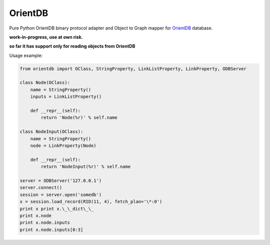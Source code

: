 OrientDB
========

Pure Python OrientDB binary protocol adapter and Object to Graph mapper
for `OrientDB`_ database.

**work-in-progress, use at own risk.**

**so far it has support only for reading objects from OrientDB**


Usage example:

.. code:: python

    from orientdb import OClass, StringProperty, LinkListProperty, LinkProperty, ODBServer

    class Node(OClass):
        name = StringProperty() 
        inputs = LinkListProperty()

        def __repr__(self):
            return 'Node(%r)' % self.name

    class NodeInput(OClass): 
        name = StringProperty() 
        node = LinkProperty(Node)

        def __repr__(self):
            return 'NodeInput(%r)' % self.name

    server = ODBServer('127.0.0.1') 
    server.connect() 
    session = server.open('somedb') 
    x = session.load_record(RID(11, 4), fetch_plan='\*:0') 
    print x print x.\_\_dict\_\_ 
    print x.node
    print x.node.inputs 
    print x.node.inputs[0:3]


.. _OrientDB: http://www.orientdb.org/
